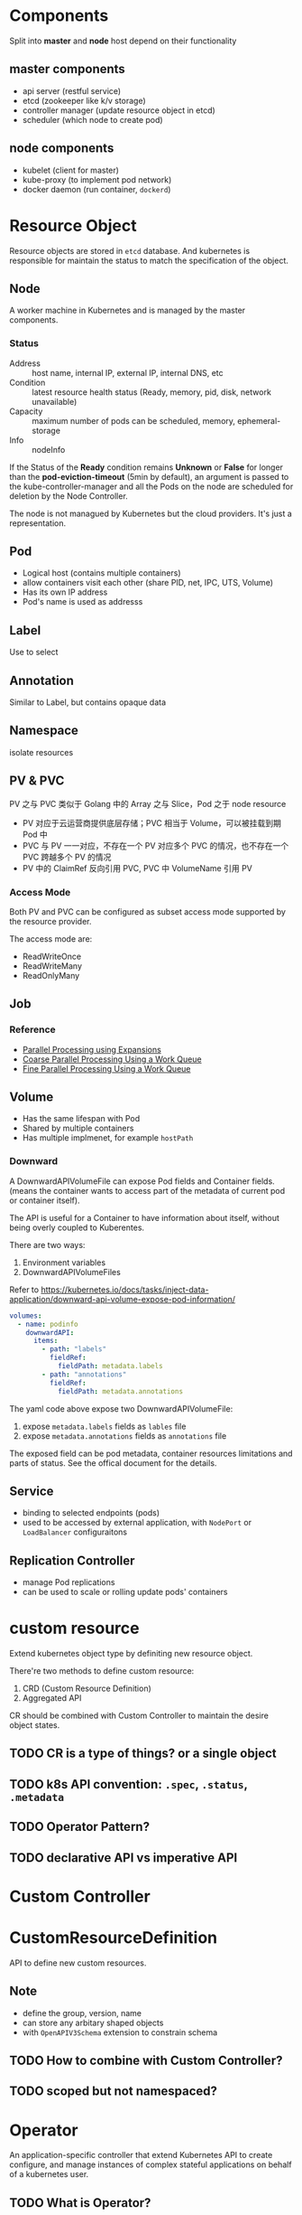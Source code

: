 * Components

Split into *master* and *node* host depend on their functionality

** master components

- api server (restful service)
- etcd (zookeeper like k/v storage)
- controller manager (update resource object in etcd)
- scheduler (which node to create pod)

** node components

- kubelet (client for master)
- kube-proxy (to implement pod network)
- docker daemon (run container, =dockerd=)

* Resource Object

Resource objects are stored in =etcd= database. And kubernetes is
responsible for maintain the status to match the specification of the
object.

** Node

A worker machine in Kubernetes and is managed by the master components.

*** Status

- Address :: host name, internal IP, external IP, internal DNS, etc
- Condition :: latest resource health status (Ready, memory, pid, disk, network unavailable)
- Capacity :: maximum number of pods can be scheduled, memory, ephemeral-storage
- Info :: nodeInfo


If the Status of the *Ready* condition remains *Unknown* or *False*
for longer than the *pod-eviction-timeout* (5min by default), an
argument is passed to the kube-controller-manager and all the Pods on
the node are scheduled for deletion by the Node Controller.

The node is not managued by Kubernetes but the cloud providers. It's
just a representation.


** Pod

- Logical host (contains multiple containers)
- allow containers visit each other (share PID, net, IPC, UTS, Volume)
- Has its own IP address
- Pod's name is used as addresss

** Label

Use to select

** Annotation

Similar to Label, but contains opaque data

** Namespace

isolate resources

** PV & PVC

PV 之与 PVC 类似于 Golang 中的 Array 之与 Slice，Pod 之于 node resource
- PV 对应于云运营商提供底层存储；PVC 相当于 Volume，可以被挂载到期 Pod 中
- PVC 与 PV 一一对应，不存在一个 PV 对应多个 PVC 的情况，也不存在一个 PVC 跨越多个 PV 的情况
- PV 中的 ClaimRef 反向引用 PVC, PVC 中 VolumeName 引用 PV

*** Access Mode

Both PV and PVC can be configured as subset access mode supported by
the resource provider.

The access mode are:
- ReadWriteOnce
- ReadWriteMany
- ReadOnlyMany




** Job

*** Reference

- [[https://kubernetes.io/docs/tasks/job/parallel-processing-expansion/][Parallel Processing using Expansions]]
- [[https://kubernetes.io/docs/tasks/job/coarse-parallel-processing-work-queue/][Coarse Parallel Processing Using a Work Queue]]
- [[https://kubernetes.io/docs/tasks/job/fine-parallel-processing-work-queue/][Fine Parallel Processing Using a Work Queue]]

** Volume

- Has the same lifespan with Pod
- Shared by multiple containers
- Has multiple implmenet, for example =hostPath=


*** Downward

A DownwardAPIVolumeFile can expose Pod fields and Container
fields. (means the container wants to access part of the metadata of
current pod or container itself).

The API is useful for a Container to have information about itself,
without being overly coupled to Kuberentes.

There are two ways:
1. Environment variables
2. DownwardAPIVolumeFiles

Refer to https://kubernetes.io/docs/tasks/inject-data-application/downward-api-volume-expose-pod-information/

#+BEGIN_SRC yaml
  volumes:
    - name: podinfo
      downwardAPI:
        items:
          - path: "labels"
            fieldRef:
              fieldPath: metadata.labels
          - path: "annotations"
            fieldRef:
              fieldPath: metadata.annotations
#+END_SRC

The yaml code above expose two DownwardAPIVolumeFile:
1. expose =metadata.labels= fields as =lables= file
2. expose =metadata.annotations= fields as =annotations= file

The exposed field can be pod metadata, container resources limitations
and parts of status. See the offical document for the details.

** Service

- binding to selected endpoints (pods)
- used to be accessed by external application, with =NodePort= or =LoadBalancer= configuraitons

** Replication Controller

- manage Pod replications
- can be used to scale or rolling update pods' containers


* custom resource

Extend kubernetes object type by definiting new resource object.

There're two methods to define custom resource:
1. CRD (Custom Resource Definition)
2. Aggregated API

CR should be combined with Custom Controller to maintain the desire object states.

** TODO CR is a type of things? or a single object

** TODO k8s API convention: =.spec=, =.status=, =.metadata=

** TODO Operator Pattern?

** TODO declarative API vs imperative API

* Custom Controller

* CustomResourceDefinition

API to define new custom resources.

** Note

- define the group, version, name
- can store any arbitary shaped objects
- with =OpenAPIV3Schema= extension to constrain schema

** TODO How to combine with Custom Controller?

** TODO scoped but not namespaced?

* Operator

An application-specific controller that extend Kubernetes API to
create configure, and manage instances of complex stateful
applications on behalf of a kubernetes user.

** TODO What is Operator?

Implement of custom resource and its custom controller and will be
built into docker image and deployed as a Deployment.
* Kubernetes Object

** TODO stored in etcd?

** basic fields

- apiVersion
- kind
- metadata
  + name
  + UID
  + namespaces
- spec: desired status
- status: actual status

** TODO Control Plane activate manage?

manage is equal to controller?

* Namespace

** TODO resource quota

** Non-namespaced Objects

- use =api-resources= to check non-namespaced objects
- for example, node, PV not in namespaces




* Question

** TODO Node controller

#+BEGIN_VERSE
In versions of Kubernetes prior to 1.5, the node controller would
force delete these unreachable pods from the apiserver. However, in
1.5 and higher, the node controller does not force delete pods until
it is confirmed that they have stopped running in the cluster. You can
see the pods that might be running on an unreachable node as being in
the Terminating or Unknown state.
#+END_VERSE

Is node controller running on master node?
** TODO ownerReference
